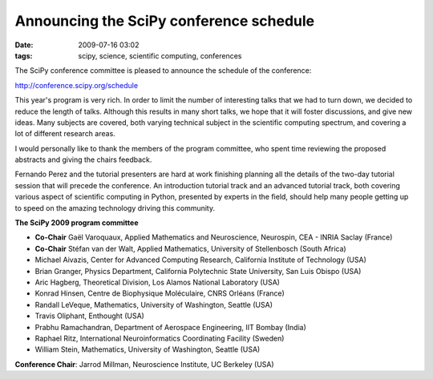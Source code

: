 Announcing the SciPy conference schedule
########################################

:date: 2009-07-16 03:02
:tags: scipy, science, scientific computing, conferences

The SciPy conference committee is pleased to announce the schedule of
the conference:

http://conference.scipy.org/schedule

This year's program is very rich. In order to limit the number of
interesting talks that we had to turn down, we decided to reduce the
length of talks. Although this results in many short talks, we hope that
it will foster discussions, and give new ideas. Many subjects are
covered, both varying technical subject in the scientific computing
spectrum, and covering a lot of different research areas.

I would personally like to thank the members of the program committee,
who spent time reviewing the proposed abstracts and giving the chairs
feedback.

Fernando Perez and the tutorial presenters are hard at work finishing
planning all the details of the two-day tutorial session that will
precede the conference. An introduction tutorial track and an advanced
tutorial track, both covering various aspect of scientific computing in
Python, presented by experts in the field, should help many people
getting up to speed on the amazing technology driving this community.

**The SciPy 2009 program committee**

-  **Co-Chair** Gaël Varoquaux, Applied Mathematics and Neuroscience,
   Neurospin, CEA - INRIA Saclay (France)
-  **Co-Chair** Stéfan van der Walt, Applied Mathematics, University of
   Stellenbosch (South Africa)
-  Michael Aivazis, Center for Advanced Computing Research, California
   Institute of Technology (USA)
-  Brian Granger, Physics Department, California Polytechnic State
   University, San Luis Obispo (USA)
-  Aric Hagberg, Theoretical Division, Los Alamos National Laboratory
   (USA)
-  Konrad Hinsen, Centre de Biophysique Moléculaire, CNRS Orléans
   (France)
-  Randall LeVeque, Mathematics, University of Washington, Seattle (USA)
-  Travis Oliphant, Enthought (USA)
-  Prabhu Ramachandran, Department of Aerospace Engineering, IIT Bombay
   (India)
-  Raphael Ritz, International Neuroinformatics Coordinating Facility
   (Sweden)
-  William Stein, Mathematics, University of Washington, Seattle (USA)

**Conference Chair**: Jarrod Millman, Neuroscience Institute, UC
Berkeley (USA)

